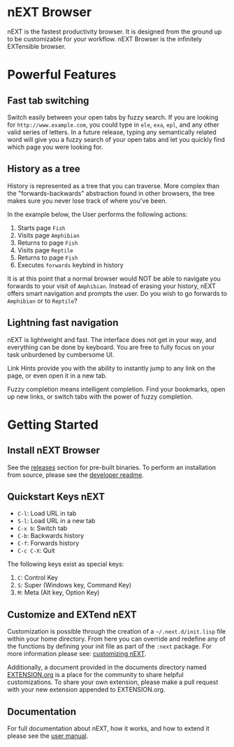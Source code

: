#+html: <img src="assets/icon_256x256.png" align="right"/>
* nEXT Browser
nEXT is the fastest productivity browser. It is designed from the
ground up to be customizable for your workflow. nEXT Browser is the
infinitely EXTensible browser.

* Powerful Features
** Fast tab switching
Switch easily between your open tabs by fuzzy search. If you are
looking for ~http://www.example.com~, you could type in ~ele~, ~exa~,
~epl~, and any other valid series of letters. In a future release,
typing any semantically related word will give you a fuzzy search of
your open tabs and let you quickly find which page you were looking
for.

#+html: <img src="assets/gifs/tab_switch.gif" align="center"/>

** History as a tree
History is represented as a tree that you can traverse. More complex
than the "forwards-backwards" abstraction found in other browsers,
the tree makes sure you never lose track of where you've been.

In the example below, the User performs the following actions:

1. Starts page ~Fish~
2. Visits page ~Amphibian~
3. Returns to page ~Fish~
4. Visits page ~Reptile~
5. Returns to page ~Fish~
6. Executes ~forwards~ keybind in history

It is at this point that a normal browser would NOT be able to
navigate you forwards to your visit of ~Amphibian~. Instead of
erasing your history, nEXT offers smart navigation and prompts the
user. Do you wish to go forwards to ~Amphibian~ or to
~Reptile~?

#+html: <img src="assets/gifs/tree_forward.gif" align="center"/>

** Lightning fast navigation
nEXT is lightweight and fast. The interface does not get in your way,
and everything can be done by keyboard. You are free to fully focus on
your task unburdened by cumbersome UI.

Link Hints provide you with the ability to instantly jump to any link
on the page, or even open it in a new tab.

Fuzzy completion means intelligent completion. Find your bookmarks,
open up new links, or switch tabs with the power of fuzzy completion.

#+html: <img src="assets/gifs/fast_navigation.gif" align="center"/>

* Getting Started
** Install nEXT Browser
See the [[https://github.com/nEXT-Browser/nEXT/releases][releases]] section for pre-built binaries. To perform an
installation from source, please see the [[https://github.com/nEXT-Browser/nEXT/tree/master/next][developer readme]].
** Quickstart Keys nEXT

- ~C-l~:     Load URL in tab
- ~S-l~:     Load URL in a new tab
- ~C-x b~:   Switch tab
- ~C-b~:     Backwards history
- ~C-f~:     Forwards history
- ~C-c C-X~: Quit

The following keys exist as special keys:

1. ~C~: Control Key
2. ~S~: Super (Windows key, Command Key)
3. ~M~: Meta (Alt key, Option Key)

** Customize and EXTend nEXT
Customization is possible through the creation of a
=~/.next.d/init.lisp= file within your home directory. From here you
can override and redefine any of the functions by defining your init
file as part of the ~:next~ package. For more information please see:
[[https://github.com/nEXT-Browser/nEXT/blob/master/documents/MANUAL.org#customization][customizing nEXT]].

Additionally, a document provided in the documents directory named
[[https://github.com/nEXT-Browser/nEXT/blob/master/documents/EXTENSION.org][EXTENSION.org]] is a place for the community to share helpful
customizations. To share your own extension, please make a pull
request with your new extension appended to EXTENSION.org.

** Documentation
For full documentation about nEXT, how it works, and how to extend it
please see the [[https://github.com/nEXT-Browser/nEXT/blob/master/documents/MANUAL.org][user manual]].
